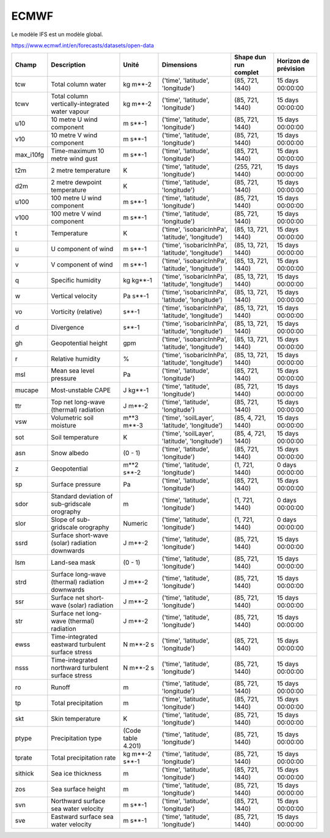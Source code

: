 ECMWF
=====

Le modèle IFS est un modèle global.

https://www.ecmwf.int/en/forecasts/datasets/open-data

+-----------+----------------------------------------------------+--------------------+----------------------------------------------------+-----------------------+----------------------+
| Champ     | Description                                        | Unité              | Dimensions                                         | Shape dun run complet | Horizon de prévision |
+===========+====================================================+====================+====================================================+=======================+======================+
| tcw       | Total column water                                 | kg m**-2           | ('time', 'latitude', 'longitude')                  | (85, 721, 1440)       | 15 days 00:00:00     |
+-----------+----------------------------------------------------+--------------------+----------------------------------------------------+-----------------------+----------------------+
| tcwv      | Total column vertically-integrated water vapour    | kg m**-2           | ('time', 'latitude', 'longitude')                  | (85, 721, 1440)       | 15 days 00:00:00     |
+-----------+----------------------------------------------------+--------------------+----------------------------------------------------+-----------------------+----------------------+
| u10       | 10 metre U wind component                          | m s**-1            | ('time', 'latitude', 'longitude')                  | (85, 721, 1440)       | 15 days 00:00:00     |
+-----------+----------------------------------------------------+--------------------+----------------------------------------------------+-----------------------+----------------------+
| v10       | 10 metre V wind component                          | m s**-1            | ('time', 'latitude', 'longitude')                  | (85, 721, 1440)       | 15 days 00:00:00     |
+-----------+----------------------------------------------------+--------------------+----------------------------------------------------+-----------------------+----------------------+
| max_i10fg | Time-maximum 10 metre wind gust                    | m s**-1            | ('time', 'latitude', 'longitude')                  | (85, 721, 1440)       | 15 days 00:00:00     |
+-----------+----------------------------------------------------+--------------------+----------------------------------------------------+-----------------------+----------------------+
| t2m       | 2 metre temperature                                | K                  | ('time', 'latitude', 'longitude')                  | (255, 721, 1440)      | 15 days 00:00:00     |
+-----------+----------------------------------------------------+--------------------+----------------------------------------------------+-----------------------+----------------------+
| d2m       | 2 metre dewpoint temperature                       | K                  | ('time', 'latitude', 'longitude')                  | (85, 721, 1440)       | 15 days 00:00:00     |
+-----------+----------------------------------------------------+--------------------+----------------------------------------------------+-----------------------+----------------------+
| u100      | 100 metre U wind component                         | m s**-1            | ('time', 'latitude', 'longitude')                  | (85, 721, 1440)       | 15 days 00:00:00     |
+-----------+----------------------------------------------------+--------------------+----------------------------------------------------+-----------------------+----------------------+
| v100      | 100 metre V wind component                         | m s**-1            | ('time', 'latitude', 'longitude')                  | (85, 721, 1440)       | 15 days 00:00:00     |
+-----------+----------------------------------------------------+--------------------+----------------------------------------------------+-----------------------+----------------------+
| t         | Temperature                                        | K                  | ('time', 'isobaricInhPa', 'latitude', 'longitude') | (85, 13, 721, 1440)   | 15 days 00:00:00     |
+-----------+----------------------------------------------------+--------------------+----------------------------------------------------+-----------------------+----------------------+
| u         | U component of wind                                | m s**-1            | ('time', 'isobaricInhPa', 'latitude', 'longitude') | (85, 13, 721, 1440)   | 15 days 00:00:00     |
+-----------+----------------------------------------------------+--------------------+----------------------------------------------------+-----------------------+----------------------+
| v         | V component of wind                                | m s**-1            | ('time', 'isobaricInhPa', 'latitude', 'longitude') | (85, 13, 721, 1440)   | 15 days 00:00:00     |
+-----------+----------------------------------------------------+--------------------+----------------------------------------------------+-----------------------+----------------------+
| q         | Specific humidity                                  | kg kg**-1          | ('time', 'isobaricInhPa', 'latitude', 'longitude') | (85, 13, 721, 1440)   | 15 days 00:00:00     |
+-----------+----------------------------------------------------+--------------------+----------------------------------------------------+-----------------------+----------------------+
| w         | Vertical velocity                                  | Pa s**-1           | ('time', 'isobaricInhPa', 'latitude', 'longitude') | (85, 13, 721, 1440)   | 15 days 00:00:00     |
+-----------+----------------------------------------------------+--------------------+----------------------------------------------------+-----------------------+----------------------+
| vo        | Vorticity (relative)                               | s**-1              | ('time', 'isobaricInhPa', 'latitude', 'longitude') | (85, 13, 721, 1440)   | 15 days 00:00:00     |
+-----------+----------------------------------------------------+--------------------+----------------------------------------------------+-----------------------+----------------------+
| d         | Divergence                                         | s**-1              | ('time', 'isobaricInhPa', 'latitude', 'longitude') | (85, 13, 721, 1440)   | 15 days 00:00:00     |
+-----------+----------------------------------------------------+--------------------+----------------------------------------------------+-----------------------+----------------------+
| gh        | Geopotential height                                | gpm                | ('time', 'isobaricInhPa', 'latitude', 'longitude') | (85, 13, 721, 1440)   | 15 days 00:00:00     |
+-----------+----------------------------------------------------+--------------------+----------------------------------------------------+-----------------------+----------------------+
| r         | Relative humidity                                  | %                  | ('time', 'isobaricInhPa', 'latitude', 'longitude') | (85, 13, 721, 1440)   | 15 days 00:00:00     |
+-----------+----------------------------------------------------+--------------------+----------------------------------------------------+-----------------------+----------------------+
| msl       | Mean sea level pressure                            | Pa                 | ('time', 'latitude', 'longitude')                  | (85, 721, 1440)       | 15 days 00:00:00     |
+-----------+----------------------------------------------------+--------------------+----------------------------------------------------+-----------------------+----------------------+
| mucape    | Most-unstable CAPE                                 | J kg**-1           | ('time', 'latitude', 'longitude')                  | (85, 721, 1440)       | 15 days 00:00:00     |
+-----------+----------------------------------------------------+--------------------+----------------------------------------------------+-----------------------+----------------------+
| ttr       | Top net long-wave (thermal) radiation              | J m**-2            | ('time', 'latitude', 'longitude')                  | (85, 721, 1440)       | 15 days 00:00:00     |
+-----------+----------------------------------------------------+--------------------+----------------------------------------------------+-----------------------+----------------------+
| vsw       | Volumetric soil moisture                           | m**3 m**-3         | ('time', 'soilLayer', 'latitude', 'longitude')     | (85, 4, 721, 1440)    | 15 days 00:00:00     |
+-----------+----------------------------------------------------+--------------------+----------------------------------------------------+-----------------------+----------------------+
| sot       | Soil temperature                                   | K                  | ('time', 'soilLayer', 'latitude', 'longitude')     | (85, 4, 721, 1440)    | 15 days 00:00:00     |
+-----------+----------------------------------------------------+--------------------+----------------------------------------------------+-----------------------+----------------------+
| asn       | Snow albedo                                        | (0 - 1)            | ('time', 'latitude', 'longitude')                  | (85, 721, 1440)       | 15 days 00:00:00     |
+-----------+----------------------------------------------------+--------------------+----------------------------------------------------+-----------------------+----------------------+
| z         | Geopotential                                       | m**2 s**-2         | ('time', 'latitude', 'longitude')                  | (1, 721, 1440)        | 0 days 00:00:00      |
+-----------+----------------------------------------------------+--------------------+----------------------------------------------------+-----------------------+----------------------+
| sp        | Surface pressure                                   | Pa                 | ('time', 'latitude', 'longitude')                  | (85, 721, 1440)       | 15 days 00:00:00     |
+-----------+----------------------------------------------------+--------------------+----------------------------------------------------+-----------------------+----------------------+
| sdor      | Standard deviation of sub-gridscale orography      | m                  | ('time', 'latitude', 'longitude')                  | (1, 721, 1440)        | 0 days 00:00:00      |
+-----------+----------------------------------------------------+--------------------+----------------------------------------------------+-----------------------+----------------------+
| slor      | Slope of sub-gridscale orography                   | Numeric            | ('time', 'latitude', 'longitude')                  | (1, 721, 1440)        | 0 days 00:00:00      |
+-----------+----------------------------------------------------+--------------------+----------------------------------------------------+-----------------------+----------------------+
| ssrd      | Surface short-wave (solar) radiation downwards     | J m**-2            | ('time', 'latitude', 'longitude')                  | (85, 721, 1440)       | 15 days 00:00:00     |
+-----------+----------------------------------------------------+--------------------+----------------------------------------------------+-----------------------+----------------------+
| lsm       | Land-sea mask                                      | (0 - 1)            | ('time', 'latitude', 'longitude')                  | (85, 721, 1440)       | 15 days 00:00:00     |
+-----------+----------------------------------------------------+--------------------+----------------------------------------------------+-----------------------+----------------------+
| strd      | Surface long-wave (thermal) radiation downwards    | J m**-2            | ('time', 'latitude', 'longitude')                  | (85, 721, 1440)       | 15 days 00:00:00     |
+-----------+----------------------------------------------------+--------------------+----------------------------------------------------+-----------------------+----------------------+
| ssr       | Surface net short-wave (solar) radiation           | J m**-2            | ('time', 'latitude', 'longitude')                  | (85, 721, 1440)       | 15 days 00:00:00     |
+-----------+----------------------------------------------------+--------------------+----------------------------------------------------+-----------------------+----------------------+
| str       | Surface net long-wave (thermal) radiation          | J m**-2            | ('time', 'latitude', 'longitude')                  | (85, 721, 1440)       | 15 days 00:00:00     |
+-----------+----------------------------------------------------+--------------------+----------------------------------------------------+-----------------------+----------------------+
| ewss      | Time-integrated eastward turbulent surface stress  | N m**-2 s          | ('time', 'latitude', 'longitude')                  | (85, 721, 1440)       | 15 days 00:00:00     |
+-----------+----------------------------------------------------+--------------------+----------------------------------------------------+-----------------------+----------------------+
| nsss      | Time-integrated northward turbulent surface stress | N m**-2 s          | ('time', 'latitude', 'longitude')                  | (85, 721, 1440)       | 15 days 00:00:00     |
+-----------+----------------------------------------------------+--------------------+----------------------------------------------------+-----------------------+----------------------+
| ro        | Runoff                                             | m                  | ('time', 'latitude', 'longitude')                  | (85, 721, 1440)       | 15 days 00:00:00     |
+-----------+----------------------------------------------------+--------------------+----------------------------------------------------+-----------------------+----------------------+
| tp        | Total precipitation                                | m                  | ('time', 'latitude', 'longitude')                  | (85, 721, 1440)       | 15 days 00:00:00     |
+-----------+----------------------------------------------------+--------------------+----------------------------------------------------+-----------------------+----------------------+
| skt       | Skin temperature                                   | K                  | ('time', 'latitude', 'longitude')                  | (85, 721, 1440)       | 15 days 00:00:00     |
+-----------+----------------------------------------------------+--------------------+----------------------------------------------------+-----------------------+----------------------+
| ptype     | Precipitation type                                 | (Code table 4.201) | ('time', 'latitude', 'longitude')                  | (85, 721, 1440)       | 15 days 00:00:00     |
+-----------+----------------------------------------------------+--------------------+----------------------------------------------------+-----------------------+----------------------+
| tprate    | Total precipitation rate                           | kg m**-2 s**-1     | ('time', 'latitude', 'longitude')                  | (85, 721, 1440)       | 15 days 00:00:00     |
+-----------+----------------------------------------------------+--------------------+----------------------------------------------------+-----------------------+----------------------+
| sithick   | Sea ice thickness                                  | m                  | ('time', 'latitude', 'longitude')                  | (85, 721, 1440)       | 15 days 00:00:00     |
+-----------+----------------------------------------------------+--------------------+----------------------------------------------------+-----------------------+----------------------+
| zos       | Sea surface height                                 | m                  | ('time', 'latitude', 'longitude')                  | (85, 721, 1440)       | 15 days 00:00:00     |
+-----------+----------------------------------------------------+--------------------+----------------------------------------------------+-----------------------+----------------------+
| svn       | Northward surface sea water velocity               | m s**-1            | ('time', 'latitude', 'longitude')                  | (85, 721, 1440)       | 15 days 00:00:00     |
+-----------+----------------------------------------------------+--------------------+----------------------------------------------------+-----------------------+----------------------+
| sve       | Eastward surface sea water velocity                | m s**-1            | ('time', 'latitude', 'longitude')                  | (85, 721, 1440)       | 15 days 00:00:00     |
+-----------+----------------------------------------------------+--------------------+----------------------------------------------------+-----------------------+----------------------+